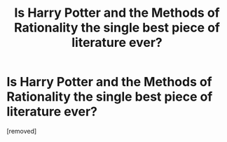 #+TITLE: Is Harry Potter and the Methods of Rationality the single best piece of literature ever?

* Is Harry Potter and the Methods of Rationality the single best piece of literature ever?
:PROPERTIES:
:Author: TheTimpaniProdigy
:Score: 1
:DateUnix: 1470149944.0
:DateShort: 2016-Aug-02
:END:
[removed]

